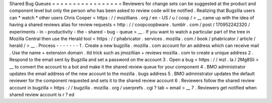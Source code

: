 Shared
Bug
Queues
=
=
=
=
=
=
=
=
=
=
=
=
=
=
=
=
=
Reviewers
for
change
sets
can
be
suggested
at
the
product
and
component
level
but
only
the
person
who
has
been
asked
to
review
code
will
be
notified
.
Realizing
that
Bugzilla
users
can
*
watch
*
other
users
Chris
Cooper
<
https
:
/
/
mozillians
.
org
/
en
-
US
/
u
/
coop
/
>
__
came
up
with
the
idea
of
having
a
shared
reviews
alias
for
review
requests
<
http
:
/
/
coopcoopbware
.
tumblr
.
com
/
post
/
170952242320
/
experiments
-
in
-
productivity
-
the
-
shared
-
bug
-
queue
>
__
.
If
you
want
to
watch
a
particular
part
of
the
tree
in
Mozilla
Central
then
use
the
Herald
tool
<
https
:
/
/
phabricator
.
services
.
mozilla
.
com
/
book
/
phabricator
/
article
/
herald
/
>
__
.
Process
-
-
-
-
-
-
-
1
.
Create
a
new
bugzilla
.
mozilla
.
com
account
for
an
address
which
can
receive
mail
.
Use
the
name
+
extension
domain
.
tld
trick
such
as
jmozillian
+
reviews
mozilla
.
com
to
create
a
unique
address
2
.
Respond
to
the
email
sent
by
Bugzilla
and
set
a
password
on
the
account
3
.
Open
a
bug
<
https
:
/
/
mzl
.
la
/
2Mg8Sli
>
__
to
convert
the
account
to
a
bot
and
make
it
the
shared
review
queue
for
your
component
4
.
BMO
administrator
updates
the
email
address
of
the
new
account
to
the
mozilla
.
bugs
address
5
.
BMO
administrator
updates
the
default
reviewer
for
the
component
requested
and
sets
it
to
the
shared
review
account
6
.
Reviewers
follow
the
shared
review
account
in
bugzilla
<
https
:
/
/
bugzilla
.
mozilla
.
org
/
userprefs
.
cgi
?
tab
=
email
>
__
7
.
Reviewers
get
notified
when
shared
review
account
is
r
?
\
ed
